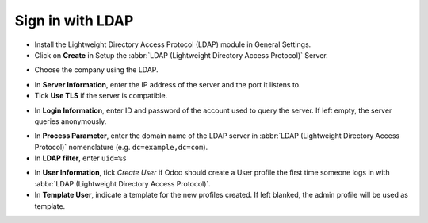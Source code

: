 =================
Sign in with LDAP
=================

- Install the Lightweight Directory Access Protocol (LDAP) module in General Settings.

- Click on **Create** in Setup the :abbr:`LDAP (Lightweight Directory Access Protocol)` Server.

.. image:: ldap/ldap01.png
    :align: center
    :alt: LDAP Authentication checkbox highlighted in the integrations settings on Odoo.

.. image:: ldap/ldap02.png
    :align: center
    :alt: Create highlighted in the LDAP server settings.

- Choose the company using the LDAP.

.. image:: ldap/ldap03.png
    :align: center
    :alt: Select the company drop-down menu highlighted in LDAP setup.

- In **Server Information**, enter the IP address of the server and the port it listens to.

- Tick **Use TLS** if the server is compatible.

.. image:: ldap/ldap04.png
    :align: center
    :alt: LDAP server settings highlighted in LDAP server setup on Odoo.

- In **Login Information**, enter ID and password of the account used to query the server. If left
  empty, the server queries anonymously.

.. image:: ldap/ldap05.png
    :align: center
    :alt: Login information highlighted in LDAP server setup on Odoo.

- In **Process Parameter**, enter the domain name of the LDAP server in :abbr:`LDAP (Lightweight
  Directory Access Protocol)` nomenclature (e.g. ``dc=example,dc=com``).

- In **LDAP filter**, enter ``uid=%s``

.. image:: ldap/ldap06.png
    :align: center
    :alt: Process parameter highlighted in LDAP server setup on Odoo.

- In **User Information**, tick *Create User* if Odoo should create a User profile the first time
  someone logs in with :abbr:`LDAP (Lightweight Directory Access Protocol)`.

- In **Template User**, indicate a template for the new profiles created. If left blanked, the admin
  profile will be used as template.

.. image:: ldap/ldap07.png
    :align: center
    :alt: User information highlighted on LDAP server setup on Odoo.
